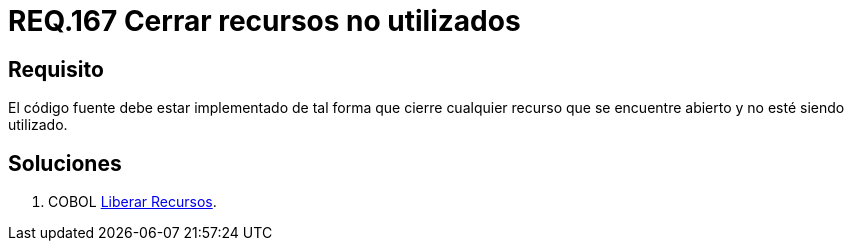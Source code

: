 :slug: rules/167/
:category: rules
:description: En el presente documento se detallan los requerimientos de seguridad relacionados al código fuente que compone a las aplicaciones de la compañía. En este requerimiento se establece la importancia de configurar el código para que cierre cualquier recurso que no está siendo utilizado.
:keywords: Requerimiento, Seguridad, Código Fuente, Cerrar, Recursos, Inutilizados.
:rules: yes

= REQ.167 Cerrar recursos no utilizados

== Requisito

El código fuente debe estar implementado
de tal forma que cierre cualquier recurso
que se encuentre abierto y no esté siendo utilizado.

== Soluciones

. +COBOL+ link:../../defends/cobol/liberar-recursos/[Liberar Recursos].
